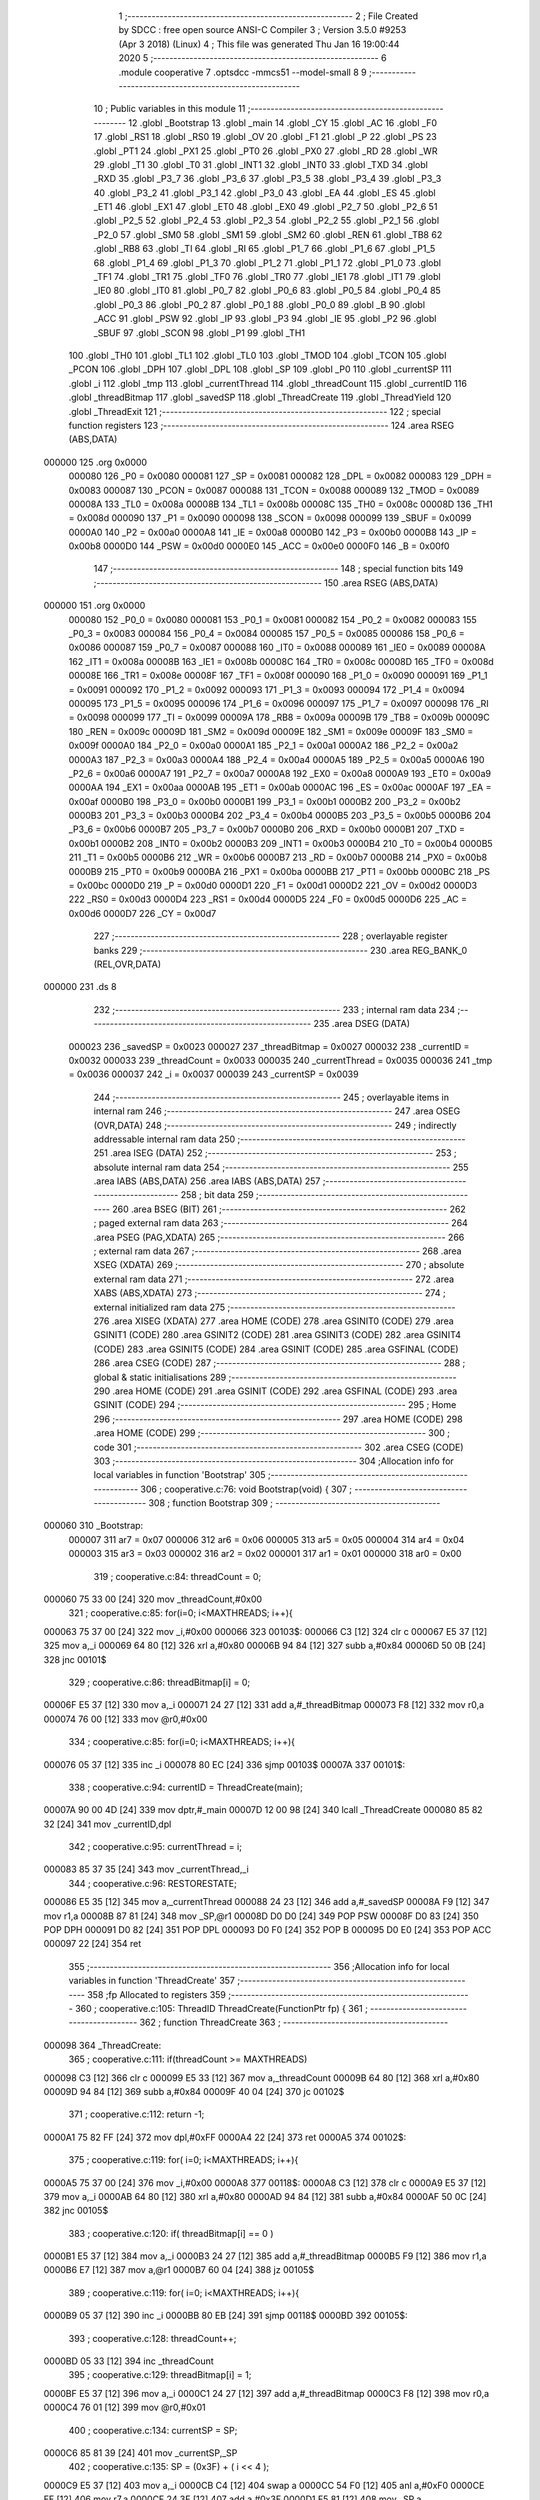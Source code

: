                                       1 ;--------------------------------------------------------
                                      2 ; File Created by SDCC : free open source ANSI-C Compiler
                                      3 ; Version 3.5.0 #9253 (Apr  3 2018) (Linux)
                                      4 ; This file was generated Thu Jan 16 19:00:44 2020
                                      5 ;--------------------------------------------------------
                                      6 	.module cooperative
                                      7 	.optsdcc -mmcs51 --model-small
                                      8 	
                                      9 ;--------------------------------------------------------
                                     10 ; Public variables in this module
                                     11 ;--------------------------------------------------------
                                     12 	.globl _Bootstrap
                                     13 	.globl _main
                                     14 	.globl _CY
                                     15 	.globl _AC
                                     16 	.globl _F0
                                     17 	.globl _RS1
                                     18 	.globl _RS0
                                     19 	.globl _OV
                                     20 	.globl _F1
                                     21 	.globl _P
                                     22 	.globl _PS
                                     23 	.globl _PT1
                                     24 	.globl _PX1
                                     25 	.globl _PT0
                                     26 	.globl _PX0
                                     27 	.globl _RD
                                     28 	.globl _WR
                                     29 	.globl _T1
                                     30 	.globl _T0
                                     31 	.globl _INT1
                                     32 	.globl _INT0
                                     33 	.globl _TXD
                                     34 	.globl _RXD
                                     35 	.globl _P3_7
                                     36 	.globl _P3_6
                                     37 	.globl _P3_5
                                     38 	.globl _P3_4
                                     39 	.globl _P3_3
                                     40 	.globl _P3_2
                                     41 	.globl _P3_1
                                     42 	.globl _P3_0
                                     43 	.globl _EA
                                     44 	.globl _ES
                                     45 	.globl _ET1
                                     46 	.globl _EX1
                                     47 	.globl _ET0
                                     48 	.globl _EX0
                                     49 	.globl _P2_7
                                     50 	.globl _P2_6
                                     51 	.globl _P2_5
                                     52 	.globl _P2_4
                                     53 	.globl _P2_3
                                     54 	.globl _P2_2
                                     55 	.globl _P2_1
                                     56 	.globl _P2_0
                                     57 	.globl _SM0
                                     58 	.globl _SM1
                                     59 	.globl _SM2
                                     60 	.globl _REN
                                     61 	.globl _TB8
                                     62 	.globl _RB8
                                     63 	.globl _TI
                                     64 	.globl _RI
                                     65 	.globl _P1_7
                                     66 	.globl _P1_6
                                     67 	.globl _P1_5
                                     68 	.globl _P1_4
                                     69 	.globl _P1_3
                                     70 	.globl _P1_2
                                     71 	.globl _P1_1
                                     72 	.globl _P1_0
                                     73 	.globl _TF1
                                     74 	.globl _TR1
                                     75 	.globl _TF0
                                     76 	.globl _TR0
                                     77 	.globl _IE1
                                     78 	.globl _IT1
                                     79 	.globl _IE0
                                     80 	.globl _IT0
                                     81 	.globl _P0_7
                                     82 	.globl _P0_6
                                     83 	.globl _P0_5
                                     84 	.globl _P0_4
                                     85 	.globl _P0_3
                                     86 	.globl _P0_2
                                     87 	.globl _P0_1
                                     88 	.globl _P0_0
                                     89 	.globl _B
                                     90 	.globl _ACC
                                     91 	.globl _PSW
                                     92 	.globl _IP
                                     93 	.globl _P3
                                     94 	.globl _IE
                                     95 	.globl _P2
                                     96 	.globl _SBUF
                                     97 	.globl _SCON
                                     98 	.globl _P1
                                     99 	.globl _TH1
                                    100 	.globl _TH0
                                    101 	.globl _TL1
                                    102 	.globl _TL0
                                    103 	.globl _TMOD
                                    104 	.globl _TCON
                                    105 	.globl _PCON
                                    106 	.globl _DPH
                                    107 	.globl _DPL
                                    108 	.globl _SP
                                    109 	.globl _P0
                                    110 	.globl _currentSP
                                    111 	.globl _i
                                    112 	.globl _tmp
                                    113 	.globl _currentThread
                                    114 	.globl _threadCount
                                    115 	.globl _currentID
                                    116 	.globl _threadBitmap
                                    117 	.globl _savedSP
                                    118 	.globl _ThreadCreate
                                    119 	.globl _ThreadYield
                                    120 	.globl _ThreadExit
                                    121 ;--------------------------------------------------------
                                    122 ; special function registers
                                    123 ;--------------------------------------------------------
                                    124 	.area RSEG    (ABS,DATA)
      000000                        125 	.org 0x0000
                           000080   126 _P0	=	0x0080
                           000081   127 _SP	=	0x0081
                           000082   128 _DPL	=	0x0082
                           000083   129 _DPH	=	0x0083
                           000087   130 _PCON	=	0x0087
                           000088   131 _TCON	=	0x0088
                           000089   132 _TMOD	=	0x0089
                           00008A   133 _TL0	=	0x008a
                           00008B   134 _TL1	=	0x008b
                           00008C   135 _TH0	=	0x008c
                           00008D   136 _TH1	=	0x008d
                           000090   137 _P1	=	0x0090
                           000098   138 _SCON	=	0x0098
                           000099   139 _SBUF	=	0x0099
                           0000A0   140 _P2	=	0x00a0
                           0000A8   141 _IE	=	0x00a8
                           0000B0   142 _P3	=	0x00b0
                           0000B8   143 _IP	=	0x00b8
                           0000D0   144 _PSW	=	0x00d0
                           0000E0   145 _ACC	=	0x00e0
                           0000F0   146 _B	=	0x00f0
                                    147 ;--------------------------------------------------------
                                    148 ; special function bits
                                    149 ;--------------------------------------------------------
                                    150 	.area RSEG    (ABS,DATA)
      000000                        151 	.org 0x0000
                           000080   152 _P0_0	=	0x0080
                           000081   153 _P0_1	=	0x0081
                           000082   154 _P0_2	=	0x0082
                           000083   155 _P0_3	=	0x0083
                           000084   156 _P0_4	=	0x0084
                           000085   157 _P0_5	=	0x0085
                           000086   158 _P0_6	=	0x0086
                           000087   159 _P0_7	=	0x0087
                           000088   160 _IT0	=	0x0088
                           000089   161 _IE0	=	0x0089
                           00008A   162 _IT1	=	0x008a
                           00008B   163 _IE1	=	0x008b
                           00008C   164 _TR0	=	0x008c
                           00008D   165 _TF0	=	0x008d
                           00008E   166 _TR1	=	0x008e
                           00008F   167 _TF1	=	0x008f
                           000090   168 _P1_0	=	0x0090
                           000091   169 _P1_1	=	0x0091
                           000092   170 _P1_2	=	0x0092
                           000093   171 _P1_3	=	0x0093
                           000094   172 _P1_4	=	0x0094
                           000095   173 _P1_5	=	0x0095
                           000096   174 _P1_6	=	0x0096
                           000097   175 _P1_7	=	0x0097
                           000098   176 _RI	=	0x0098
                           000099   177 _TI	=	0x0099
                           00009A   178 _RB8	=	0x009a
                           00009B   179 _TB8	=	0x009b
                           00009C   180 _REN	=	0x009c
                           00009D   181 _SM2	=	0x009d
                           00009E   182 _SM1	=	0x009e
                           00009F   183 _SM0	=	0x009f
                           0000A0   184 _P2_0	=	0x00a0
                           0000A1   185 _P2_1	=	0x00a1
                           0000A2   186 _P2_2	=	0x00a2
                           0000A3   187 _P2_3	=	0x00a3
                           0000A4   188 _P2_4	=	0x00a4
                           0000A5   189 _P2_5	=	0x00a5
                           0000A6   190 _P2_6	=	0x00a6
                           0000A7   191 _P2_7	=	0x00a7
                           0000A8   192 _EX0	=	0x00a8
                           0000A9   193 _ET0	=	0x00a9
                           0000AA   194 _EX1	=	0x00aa
                           0000AB   195 _ET1	=	0x00ab
                           0000AC   196 _ES	=	0x00ac
                           0000AF   197 _EA	=	0x00af
                           0000B0   198 _P3_0	=	0x00b0
                           0000B1   199 _P3_1	=	0x00b1
                           0000B2   200 _P3_2	=	0x00b2
                           0000B3   201 _P3_3	=	0x00b3
                           0000B4   202 _P3_4	=	0x00b4
                           0000B5   203 _P3_5	=	0x00b5
                           0000B6   204 _P3_6	=	0x00b6
                           0000B7   205 _P3_7	=	0x00b7
                           0000B0   206 _RXD	=	0x00b0
                           0000B1   207 _TXD	=	0x00b1
                           0000B2   208 _INT0	=	0x00b2
                           0000B3   209 _INT1	=	0x00b3
                           0000B4   210 _T0	=	0x00b4
                           0000B5   211 _T1	=	0x00b5
                           0000B6   212 _WR	=	0x00b6
                           0000B7   213 _RD	=	0x00b7
                           0000B8   214 _PX0	=	0x00b8
                           0000B9   215 _PT0	=	0x00b9
                           0000BA   216 _PX1	=	0x00ba
                           0000BB   217 _PT1	=	0x00bb
                           0000BC   218 _PS	=	0x00bc
                           0000D0   219 _P	=	0x00d0
                           0000D1   220 _F1	=	0x00d1
                           0000D2   221 _OV	=	0x00d2
                           0000D3   222 _RS0	=	0x00d3
                           0000D4   223 _RS1	=	0x00d4
                           0000D5   224 _F0	=	0x00d5
                           0000D6   225 _AC	=	0x00d6
                           0000D7   226 _CY	=	0x00d7
                                    227 ;--------------------------------------------------------
                                    228 ; overlayable register banks
                                    229 ;--------------------------------------------------------
                                    230 	.area REG_BANK_0	(REL,OVR,DATA)
      000000                        231 	.ds 8
                                    232 ;--------------------------------------------------------
                                    233 ; internal ram data
                                    234 ;--------------------------------------------------------
                                    235 	.area DSEG    (DATA)
                           000023   236 _savedSP	=	0x0023
                           000027   237 _threadBitmap	=	0x0027
                           000032   238 _currentID	=	0x0032
                           000033   239 _threadCount	=	0x0033
                           000035   240 _currentThread	=	0x0035
                           000036   241 _tmp	=	0x0036
                           000037   242 _i	=	0x0037
                           000039   243 _currentSP	=	0x0039
                                    244 ;--------------------------------------------------------
                                    245 ; overlayable items in internal ram 
                                    246 ;--------------------------------------------------------
                                    247 	.area	OSEG    (OVR,DATA)
                                    248 ;--------------------------------------------------------
                                    249 ; indirectly addressable internal ram data
                                    250 ;--------------------------------------------------------
                                    251 	.area ISEG    (DATA)
                                    252 ;--------------------------------------------------------
                                    253 ; absolute internal ram data
                                    254 ;--------------------------------------------------------
                                    255 	.area IABS    (ABS,DATA)
                                    256 	.area IABS    (ABS,DATA)
                                    257 ;--------------------------------------------------------
                                    258 ; bit data
                                    259 ;--------------------------------------------------------
                                    260 	.area BSEG    (BIT)
                                    261 ;--------------------------------------------------------
                                    262 ; paged external ram data
                                    263 ;--------------------------------------------------------
                                    264 	.area PSEG    (PAG,XDATA)
                                    265 ;--------------------------------------------------------
                                    266 ; external ram data
                                    267 ;--------------------------------------------------------
                                    268 	.area XSEG    (XDATA)
                                    269 ;--------------------------------------------------------
                                    270 ; absolute external ram data
                                    271 ;--------------------------------------------------------
                                    272 	.area XABS    (ABS,XDATA)
                                    273 ;--------------------------------------------------------
                                    274 ; external initialized ram data
                                    275 ;--------------------------------------------------------
                                    276 	.area XISEG   (XDATA)
                                    277 	.area HOME    (CODE)
                                    278 	.area GSINIT0 (CODE)
                                    279 	.area GSINIT1 (CODE)
                                    280 	.area GSINIT2 (CODE)
                                    281 	.area GSINIT3 (CODE)
                                    282 	.area GSINIT4 (CODE)
                                    283 	.area GSINIT5 (CODE)
                                    284 	.area GSINIT  (CODE)
                                    285 	.area GSFINAL (CODE)
                                    286 	.area CSEG    (CODE)
                                    287 ;--------------------------------------------------------
                                    288 ; global & static initialisations
                                    289 ;--------------------------------------------------------
                                    290 	.area HOME    (CODE)
                                    291 	.area GSINIT  (CODE)
                                    292 	.area GSFINAL (CODE)
                                    293 	.area GSINIT  (CODE)
                                    294 ;--------------------------------------------------------
                                    295 ; Home
                                    296 ;--------------------------------------------------------
                                    297 	.area HOME    (CODE)
                                    298 	.area HOME    (CODE)
                                    299 ;--------------------------------------------------------
                                    300 ; code
                                    301 ;--------------------------------------------------------
                                    302 	.area CSEG    (CODE)
                                    303 ;------------------------------------------------------------
                                    304 ;Allocation info for local variables in function 'Bootstrap'
                                    305 ;------------------------------------------------------------
                                    306 ;	cooperative.c:76: void Bootstrap(void) {
                                    307 ;	-----------------------------------------
                                    308 ;	 function Bootstrap
                                    309 ;	-----------------------------------------
      000060                        310 _Bootstrap:
                           000007   311 	ar7 = 0x07
                           000006   312 	ar6 = 0x06
                           000005   313 	ar5 = 0x05
                           000004   314 	ar4 = 0x04
                           000003   315 	ar3 = 0x03
                           000002   316 	ar2 = 0x02
                           000001   317 	ar1 = 0x01
                           000000   318 	ar0 = 0x00
                                    319 ;	cooperative.c:84: threadCount = 0;   
      000060 75 33 00         [24]  320 	mov	_threadCount,#0x00
                                    321 ;	cooperative.c:85: for(i=0; i<MAXTHREADS; i++){
      000063 75 37 00         [24]  322 	mov	_i,#0x00
      000066                        323 00103$:
      000066 C3               [12]  324 	clr	c
      000067 E5 37            [12]  325 	mov	a,_i
      000069 64 80            [12]  326 	xrl	a,#0x80
      00006B 94 84            [12]  327 	subb	a,#0x84
      00006D 50 0B            [24]  328 	jnc	00101$
                                    329 ;	cooperative.c:86: threadBitmap[i] = 0;
      00006F E5 37            [12]  330 	mov	a,_i
      000071 24 27            [12]  331 	add	a,#_threadBitmap
      000073 F8               [12]  332 	mov	r0,a
      000074 76 00            [12]  333 	mov	@r0,#0x00
                                    334 ;	cooperative.c:85: for(i=0; i<MAXTHREADS; i++){
      000076 05 37            [12]  335 	inc	_i
      000078 80 EC            [24]  336 	sjmp	00103$
      00007A                        337 00101$:
                                    338 ;	cooperative.c:94: currentID = ThreadCreate(main);
      00007A 90 00 4D         [24]  339 	mov	dptr,#_main
      00007D 12 00 98         [24]  340 	lcall	_ThreadCreate
      000080 85 82 32         [24]  341 	mov	_currentID,dpl
                                    342 ;	cooperative.c:95: currentThread = i;
      000083 85 37 35         [24]  343 	mov	_currentThread,_i
                                    344 ;	cooperative.c:96: RESTORESTATE;
      000086 E5 35            [12]  345 	mov	a,_currentThread
      000088 24 23            [12]  346 	add	a,#_savedSP
      00008A F9               [12]  347 	mov	r1,a
      00008B 87 81            [24]  348 	mov	_SP,@r1
      00008D D0 D0            [24]  349 	POP PSW 
      00008F D0 83            [24]  350 	POP DPH 
      000091 D0 82            [24]  351 	POP DPL 
      000093 D0 F0            [24]  352 	POP B 
      000095 D0 E0            [24]  353 	POP ACC 
      000097 22               [24]  354 	ret
                                    355 ;------------------------------------------------------------
                                    356 ;Allocation info for local variables in function 'ThreadCreate'
                                    357 ;------------------------------------------------------------
                                    358 ;fp                        Allocated to registers 
                                    359 ;------------------------------------------------------------
                                    360 ;	cooperative.c:105: ThreadID ThreadCreate(FunctionPtr fp) {
                                    361 ;	-----------------------------------------
                                    362 ;	 function ThreadCreate
                                    363 ;	-----------------------------------------
      000098                        364 _ThreadCreate:
                                    365 ;	cooperative.c:111: if(threadCount >= MAXTHREADS)
      000098 C3               [12]  366 	clr	c
      000099 E5 33            [12]  367 	mov	a,_threadCount
      00009B 64 80            [12]  368 	xrl	a,#0x80
      00009D 94 84            [12]  369 	subb	a,#0x84
      00009F 40 04            [24]  370 	jc	00102$
                                    371 ;	cooperative.c:112: return -1;
      0000A1 75 82 FF         [24]  372 	mov	dpl,#0xFF
      0000A4 22               [24]  373 	ret
      0000A5                        374 00102$:
                                    375 ;	cooperative.c:119: for( i=0; i<MAXTHREADS; i++){
      0000A5 75 37 00         [24]  376 	mov	_i,#0x00
      0000A8                        377 00118$:
      0000A8 C3               [12]  378 	clr	c
      0000A9 E5 37            [12]  379 	mov	a,_i
      0000AB 64 80            [12]  380 	xrl	a,#0x80
      0000AD 94 84            [12]  381 	subb	a,#0x84
      0000AF 50 0C            [24]  382 	jnc	00105$
                                    383 ;	cooperative.c:120: if( threadBitmap[i] == 0 )
      0000B1 E5 37            [12]  384 	mov	a,_i
      0000B3 24 27            [12]  385 	add	a,#_threadBitmap
      0000B5 F9               [12]  386 	mov	r1,a
      0000B6 E7               [12]  387 	mov	a,@r1
      0000B7 60 04            [24]  388 	jz	00105$
                                    389 ;	cooperative.c:119: for( i=0; i<MAXTHREADS; i++){
      0000B9 05 37            [12]  390 	inc	_i
      0000BB 80 EB            [24]  391 	sjmp	00118$
      0000BD                        392 00105$:
                                    393 ;	cooperative.c:128: threadCount++;
      0000BD 05 33            [12]  394 	inc	_threadCount
                                    395 ;	cooperative.c:129: threadBitmap[i] = 1;
      0000BF E5 37            [12]  396 	mov	a,_i
      0000C1 24 27            [12]  397 	add	a,#_threadBitmap
      0000C3 F8               [12]  398 	mov	r0,a
      0000C4 76 01            [12]  399 	mov	@r0,#0x01
                                    400 ;	cooperative.c:134: currentSP = SP;
      0000C6 85 81 39         [24]  401 	mov	_currentSP,_SP
                                    402 ;	cooperative.c:135: SP = (0x3F) + ( i << 4 );
      0000C9 E5 37            [12]  403 	mov	a,_i
      0000CB C4               [12]  404 	swap	a
      0000CC 54 F0            [12]  405 	anl	a,#0xF0
      0000CE FF               [12]  406 	mov	r7,a
      0000CF 24 3F            [12]  407 	add	a,#0x3F
      0000D1 F5 81            [12]  408 	mov	_SP,a
                                    409 ;	cooperative.c:145: __endasm;
      0000D3 C0 82            [24]  410 	PUSH DPL
      0000D5 C0 83            [24]  411 	PUSH DPH
                                    412 ;	cooperative.c:162: __endasm;
      0000D7 75 E0 00         [24]  413 	MOV ACC, #0H
      0000DA 75 F0 00         [24]  414 	MOV B, #0H
      0000DD 75 82 00         [24]  415 	MOV DPL, #0H
      0000E0 75 83 00         [24]  416 	MOV DPH, #0H
      0000E3 C0 E0            [24]  417 	PUSH ACC
      0000E5 C0 F0            [24]  418 	PUSH B
      0000E7 C0 82            [24]  419 	PUSH DPL
      0000E9 C0 83            [24]  420 	PUSH DPH
                                    421 ;	cooperative.c:174: if( i==0 )
      0000EB E5 37            [12]  422 	mov	a,_i
                                    423 ;	cooperative.c:175: PSW = 0x00;
      0000ED 70 04            [24]  424 	jnz	00115$
      0000EF F5 D0            [12]  425 	mov	_PSW,a
      0000F1 80 1C            [24]  426 	sjmp	00116$
      0000F3                        427 00115$:
                                    428 ;	cooperative.c:176: else if( i==1 )
      0000F3 74 01            [12]  429 	mov	a,#0x01
      0000F5 B5 37 05         [24]  430 	cjne	a,_i,00112$
                                    431 ;	cooperative.c:177: PSW = 0x08;
      0000F8 75 D0 08         [24]  432 	mov	_PSW,#0x08
      0000FB 80 12            [24]  433 	sjmp	00116$
      0000FD                        434 00112$:
                                    435 ;	cooperative.c:178: else if( i==2 )
      0000FD 74 02            [12]  436 	mov	a,#0x02
      0000FF B5 37 05         [24]  437 	cjne	a,_i,00109$
                                    438 ;	cooperative.c:179: PSW = 0x10;
      000102 75 D0 10         [24]  439 	mov	_PSW,#0x10
      000105 80 08            [24]  440 	sjmp	00116$
      000107                        441 00109$:
                                    442 ;	cooperative.c:180: else if( i==3 )
      000107 74 03            [12]  443 	mov	a,#0x03
      000109 B5 37 03         [24]  444 	cjne	a,_i,00116$
                                    445 ;	cooperative.c:181: PSW = 0x18;
      00010C 75 D0 18         [24]  446 	mov	_PSW,#0x18
      00010F                        447 00116$:
                                    448 ;	cooperative.c:185: __endasm;
      00010F C0 D0            [24]  449 	PUSH PSW
                                    450 ;	cooperative.c:189: savedSP[i] = SP;
      000111 E5 37            [12]  451 	mov	a,_i
      000113 24 23            [12]  452 	add	a,#_savedSP
      000115 F8               [12]  453 	mov	r0,a
      000116 A6 81            [24]  454 	mov	@r0,_SP
                                    455 ;	cooperative.c:192: SP = currentSP;
      000118 85 39 81         [24]  456 	mov	_SP,_currentSP
                                    457 ;	cooperative.c:195: return i;
      00011B 85 37 82         [24]  458 	mov	dpl,_i
      00011E 22               [24]  459 	ret
                                    460 ;------------------------------------------------------------
                                    461 ;Allocation info for local variables in function 'ThreadYield'
                                    462 ;------------------------------------------------------------
                                    463 ;	cooperative.c:207: void ThreadYield(void) {
                                    464 ;	-----------------------------------------
                                    465 ;	 function ThreadYield
                                    466 ;	-----------------------------------------
      00011F                        467 _ThreadYield:
                                    468 ;	cooperative.c:208: SAVESTATE; 
      00011F C0 E0            [24]  469 	PUSH ACC 
      000121 C0 F0            [24]  470 	PUSH B 
      000123 C0 82            [24]  471 	PUSH DPL 
      000125 C0 83            [24]  472 	PUSH DPH 
      000127 C0 D0            [24]  473 	PUSH PSW 
      000129 E5 35            [12]  474 	mov	a,_currentThread
      00012B 24 23            [12]  475 	add	a,#_savedSP
      00012D F8               [12]  476 	mov	r0,a
      00012E A6 81            [24]  477 	mov	@r0,_SP
                                    478 ;	cooperative.c:209: i=0;
      000130 75 37 00         [24]  479 	mov	_i,#0x00
                                    480 ;	cooperative.c:210: do{
      000133                        481 00107$:
                                    482 ;	cooperative.c:211: tmp = threadBitmap[i];
      000133 E5 37            [12]  483 	mov	a,_i
      000135 24 27            [12]  484 	add	a,#_threadBitmap
      000137 F9               [12]  485 	mov	r1,a
      000138 87 36            [24]  486 	mov	_tmp,@r1
                                    487 ;	cooperative.c:221: if( i == currentThread){
      00013A E5 35            [12]  488 	mov	a,_currentThread
      00013C B5 37 04         [24]  489 	cjne	a,_i,00102$
                                    490 ;	cooperative.c:222: i++;
      00013F 05 37            [12]  491 	inc	_i
                                    492 ;	cooperative.c:223: continue;
      000141 80 F0            [24]  493 	sjmp	00107$
      000143                        494 00102$:
                                    495 ;	cooperative.c:225: if( tmp == 1 ){
      000143 74 01            [12]  496 	mov	a,#0x01
      000145 B5 36 05         [24]  497 	cjne	a,_tmp,00104$
                                    498 ;	cooperative.c:226: currentThread = i;
      000148 85 37 35         [24]  499 	mov	_currentThread,_i
                                    500 ;	cooperative.c:227: break;
      00014B 80 0E            [24]  501 	sjmp	00109$
      00014D                        502 00104$:
                                    503 ;	cooperative.c:229: if( i == MAXTHREADS ){
      00014D 74 04            [12]  504 	mov	a,#0x04
      00014F B5 37 05         [24]  505 	cjne	a,_i,00106$
                                    506 ;	cooperative.c:230: i = -1;
      000152 75 37 FF         [24]  507 	mov	_i,#0xFF
                                    508 ;	cooperative.c:231: break;
      000155 80 04            [24]  509 	sjmp	00109$
      000157                        510 00106$:
                                    511 ;	cooperative.c:233: i++;
      000157 05 37            [12]  512 	inc	_i
                                    513 ;	cooperative.c:239: } while (1);
      000159 80 D8            [24]  514 	sjmp	00107$
      00015B                        515 00109$:
                                    516 ;	cooperative.c:240: RESTORESTATE;
      00015B E5 35            [12]  517 	mov	a,_currentThread
      00015D 24 23            [12]  518 	add	a,#_savedSP
      00015F F9               [12]  519 	mov	r1,a
      000160 87 81            [24]  520 	mov	_SP,@r1
      000162 D0 D0            [24]  521 	POP PSW 
      000164 D0 83            [24]  522 	POP DPH 
      000166 D0 82            [24]  523 	POP DPL 
      000168 D0 F0            [24]  524 	POP B 
      00016A D0 E0            [24]  525 	POP ACC 
      00016C 22               [24]  526 	ret
                                    527 ;------------------------------------------------------------
                                    528 ;Allocation info for local variables in function 'ThreadExit'
                                    529 ;------------------------------------------------------------
                                    530 ;	cooperative.c:249: void ThreadExit(void) {
                                    531 ;	-----------------------------------------
                                    532 ;	 function ThreadExit
                                    533 ;	-----------------------------------------
      00016D                        534 _ThreadExit:
                                    535 ;	cooperative.c:256: threadCount--;
      00016D 15 33            [12]  536 	dec	_threadCount
                                    537 ;	cooperative.c:257: threadBitmap[currentThread] = 0;
      00016F E5 35            [12]  538 	mov	a,_currentThread
      000171 24 27            [12]  539 	add	a,#_threadBitmap
      000173 F8               [12]  540 	mov	r0,a
      000174 76 00            [12]  541 	mov	@r0,#0x00
                                    542 ;	cooperative.c:258: for( i=0; i<MAXTHREADS; i++ ){
      000176 75 37 00         [24]  543 	mov	_i,#0x00
      000179                        544 00108$:
      000179 C3               [12]  545 	clr	c
      00017A E5 37            [12]  546 	mov	a,_i
      00017C 64 80            [12]  547 	xrl	a,#0x80
      00017E 94 84            [12]  548 	subb	a,#0x84
      000180 50 21            [24]  549 	jnc	00106$
                                    550 ;	cooperative.c:259: if( i == currentThread )
      000182 E5 35            [12]  551 	mov	a,_currentThread
      000184 B5 37 02         [24]  552 	cjne	a,_i,00124$
      000187 80 16            [24]  553 	sjmp	00105$
      000189                        554 00124$:
                                    555 ;	cooperative.c:261: if( threadBitmap[i] == 1 ){
      000189 E5 37            [12]  556 	mov	a,_i
      00018B 24 27            [12]  557 	add	a,#_threadBitmap
      00018D F9               [12]  558 	mov	r1,a
      00018E 87 07            [24]  559 	mov	ar7,@r1
      000190 BF 01 0C         [24]  560 	cjne	r7,#0x01,00105$
                                    561 ;	cooperative.c:262: currentThread = i;
      000193 85 37 35         [24]  562 	mov	_currentThread,_i
                                    563 ;	cooperative.c:263: currentID = savedSP[i];
      000196 E5 37            [12]  564 	mov	a,_i
      000198 24 23            [12]  565 	add	a,#_savedSP
      00019A F9               [12]  566 	mov	r1,a
      00019B 87 32            [24]  567 	mov	_currentID,@r1
                                    568 ;	cooperative.c:264: break;
      00019D 80 04            [24]  569 	sjmp	00106$
      00019F                        570 00105$:
                                    571 ;	cooperative.c:258: for( i=0; i<MAXTHREADS; i++ ){
      00019F 05 37            [12]  572 	inc	_i
      0001A1 80 D6            [24]  573 	sjmp	00108$
      0001A3                        574 00106$:
                                    575 ;	cooperative.c:267: RESTORESTATE;
      0001A3 E5 35            [12]  576 	mov	a,_currentThread
      0001A5 24 23            [12]  577 	add	a,#_savedSP
      0001A7 F9               [12]  578 	mov	r1,a
      0001A8 87 81            [24]  579 	mov	_SP,@r1
      0001AA D0 D0            [24]  580 	POP PSW 
      0001AC D0 83            [24]  581 	POP DPH 
      0001AE D0 82            [24]  582 	POP DPL 
      0001B0 D0 F0            [24]  583 	POP B 
      0001B2 D0 E0            [24]  584 	POP ACC 
      0001B4 22               [24]  585 	ret
                                    586 	.area CSEG    (CODE)
                                    587 	.area CONST   (CODE)
                                    588 	.area XINIT   (CODE)
                                    589 	.area CABS    (ABS,CODE)
